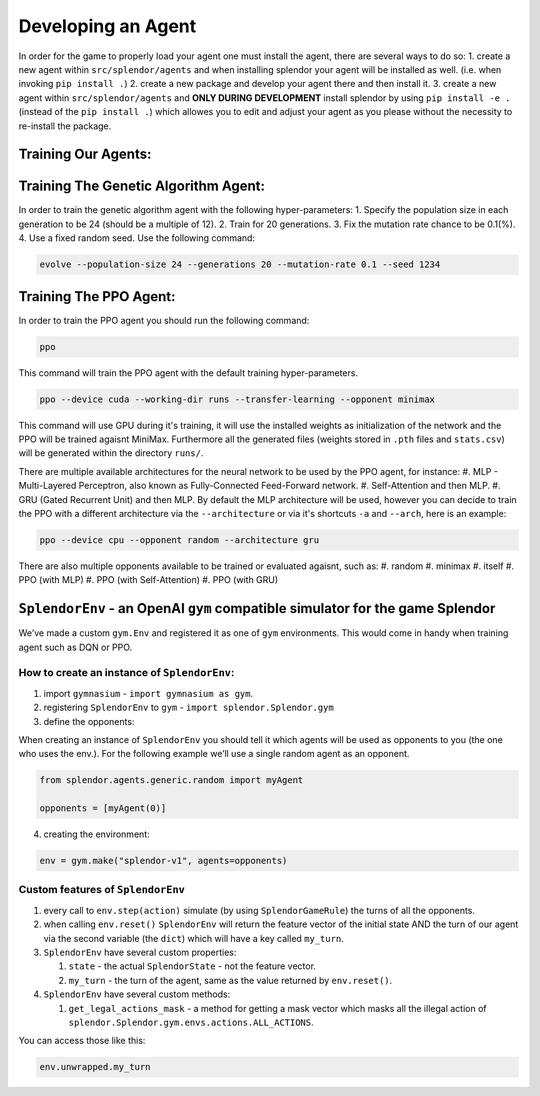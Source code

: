 Developing an Agent
-------------------

In order for the game to properly load your agent one must install the
agent, there are several ways to do so: 1. create a new agent within
``src/splendor/agents`` and when installing splendor your agent will be
installed as well. (i.e. when invoking ``pip install .``) 2. create a
new package and develop your agent there and then install it. 3. create
a new agent within ``src/splendor/agents`` and **ONLY DURING
DEVELOPMENT** install splendor by using ``pip install -e .`` (instead of
the ``pip install .``) which allowes you to edit and adjust your agent
as you please without the necessity to re-install the package.

Training Our Agents:
~~~~~~~~~~~~~~~~~~~~

Training The Genetic Algorithm Agent:
~~~~~~~~~~~~~~~~~~~~~~~~~~~~~~~~~~~~~

In order to train the genetic algorithm agent with the following
hyper-parameters: 1. Specify the population size in each generation to
be 24 (should be a multiple of 12). 2. Train for 20 generations. 3. Fix
the mutation rate chance to be 0.1(%). 4. Use a fixed random seed. Use
the following command:

.. code-block:: bash

   evolve --population-size 24 --generations 20 --mutation-rate 0.1 --seed 1234

Training The PPO Agent:
~~~~~~~~~~~~~~~~~~~~~~~

In order to train the PPO agent you should run the following command:

.. code-block:: bash

   ppo

This command will train the PPO agent with the default training
hyper-parameters.

.. code-block:: bash

   ppo --device cuda --working-dir runs --transfer-learning --opponent minimax

This command will use GPU during it's training, it will use the installed weights as initialization of the network
and the PPO will be trained agaisnt MiniMax. Furthermore all the generated files (weights stored in ``.pth`` files and ``stats.csv``) will be generated within the directory ``runs/``.

There are multiple available architectures for the neural network to be used by the PPO agent, for instance:
#. MLP - Multi-Layered Perceptron, also known as Fully-Connected Feed-Forward network.
#. Self-Attention and then MLP.
#. GRU (Gated Recurrent Unit) and then MLP.
By default the MLP architecture will be used, however you can decide to train the PPO with a different architecture via the ``--architecture`` or via it's shortcuts ``-a`` and ``--arch``, here is an example:

.. code-block:: bash

   ppo --device cpu --opponent random --architecture gru

There are also multiple opponents available to be trained or evaluated agaisnt, such as:
#. random
#. minimax
#. itself
#. PPO (with MLP)
#. PPO (with Self-Attention)
#. PPO (with GRU)

``SplendorEnv`` - an OpenAI ``gym`` compatible simulator for the game Splendor
~~~~~~~~~~~~~~~~~~~~~~~~~~~~~~~~~~~~~~~~~~~~~~~~~~~~~~~~~~~~~~~~~~~~~~~~~~~~~~

We’ve made a custom ``gym.Env`` and registered it as one of ``gym``
environments. This would come in handy when training agent such as DQN
or PPO.

How to create an instance of ``SplendorEnv``:
^^^^^^^^^^^^^^^^^^^^^^^^^^^^^^^^^^^^^^^^^^^^^

1. import ``gymnasium`` - ``import gymnasium as gym``.
2. registering ``SplendorEnv`` to ``gym`` -
   ``import splendor.Splendor.gym``
3. define the opponents:

When creating an instance of ``SplendorEnv`` you should tell it which
agents will be used as opponents to you (the one who uses the env.). For
the following example we’ll use a single random agent as an opponent.

.. code-block:: python

   from splendor.agents.generic.random import myAgent

   opponents = [myAgent(0)]

4. creating the environment:

.. code-block:: python

   env = gym.make("splendor-v1", agents=opponents)

Custom features of ``SplendorEnv``
^^^^^^^^^^^^^^^^^^^^^^^^^^^^^^^^^^

1. every call to ``env.step(action)`` simulate (by using
   ``SplendorGameRule``) the turns of all the opponents.
2. when calling ``env.reset()`` ``SplendorEnv`` will return the feature
   vector of the initial state AND the turn of our agent via the second
   variable (the ``dict``) which will have a key called ``my_turn``.
3. ``SplendorEnv`` have several custom properties:

   1. ``state`` - the actual ``SplendorState`` - not the feature vector.
   2. ``my_turn`` - the turn of the agent, same as the value returned by
      ``env.reset()``.

4. ``SplendorEnv`` have several custom methods:

   1. ``get_legal_actions_mask`` - a method for getting a mask vector
      which masks all the illegal action of
      ``splendor.Splendor.gym.envs.actions.ALL_ACTIONS``.

You can access those like this:

.. code-block:: python

   env.unwrapped.my_turn

